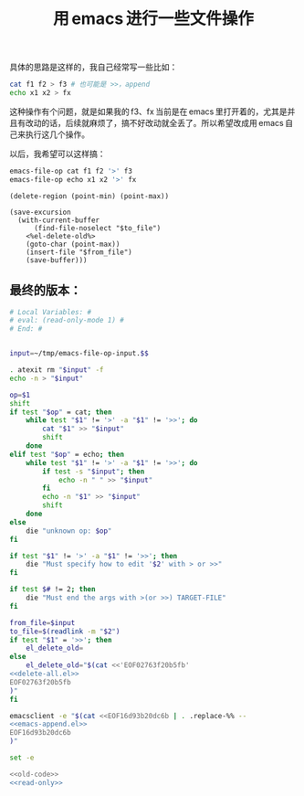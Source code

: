 #+title: 用 emacs 进行一些文件操作

具体的思路是这样的，我自己经常写一些比如：
#+BEGIN_SRC sh
cat f1 f2 > f3 # 也可能是 >>，append
echo x1 x2 > fx

#+END_SRC

这种操作有个问题，就是如果我的 f3、fx 当前是在 emacs 里打开着的，尤其是并且有改动的话，后续就麻烦了，搞不好改动就全丢了。所以希望改成用 emacs 自己来执行这几个操作。

以后，我希望可以这样搞：

#+BEGIN_SRC sh
emacs-file-op cat f1 f2 '>' f3
emacs-file-op echo x1 x2 '>' fx
#+END_SRC

#+name: delete-all.el
#+BEGIN_SRC elisp
  (delete-region (point-min) (point-max))
#+END_SRC
#+name: emacs-append.el
#+BEGIN_SRC elisp
  (save-excursion
    (with-current-buffer
        (find-file-noselect "$to_file")
      <%el-delete-old%>
      (goto-char (point-max))
      (insert-file "$from_file")
      (save-buffer)))
#+END_SRC
** 最终的版本：

#+name: read-only
#+BEGIN_SRC sh
# Local Variables: #
# eval: (read-only-mode 1) #
# End: #
#+END_SRC

#+name: old-code
#+BEGIN_SRC sh :noweb yes

  input=~/tmp/emacs-file-op-input.$$

  . atexit rm "$input" -f
  echo -n > "$input"

  op=$1
  shift
  if test "$op" = cat; then
      while test "$1" != '>' -a "$1" != '>>'; do
          cat "$1" >> "$input"
          shift
      done
  elif test "$op" = echo; then
      while test "$1" != '>' -a "$1" != '>>'; do
          if test -s "$input"; then
              echo -n " " >> "$input"
          fi
          echo -n "$1" >> "$input"
          shift
      done
  else
      die "unknown op: $op"
  fi

  if test "$1" != '>' -a "$1" != '>>'; then
      die "Must specify how to edit '$2' with > or >>"
  fi

  if test $# != 2; then
      die "Must end the args with >(or >>) TARGET-FILE"
  fi

  from_file=$input
  to_file=$(readlink -m "$2")
  if test "$1" = '>>'; then
      el_delete_old=
  else
      el_delete_old="$(cat <<'EOF02763f20b5fb'
  <<delete-all.el>>
  EOF02763f20b5fb
  )"
  fi

  emacsclient -e "$(cat <<EOF16d93b20dc6b | . .replace-%% --
  <<emacs-append.el>>
  EOF16d93b20dc6b
  )"
#+END_SRC

#+name: the-ultimate-script
#+BEGIN_SRC sh :tangle ~/system-config/bin/emacs-file-op :comments link :shebang "#!/bin/bash" :noweb yes
set -e

<<old-code>>
<<read-only>>
#+END_SRC

#+results: the-ultimate-script

